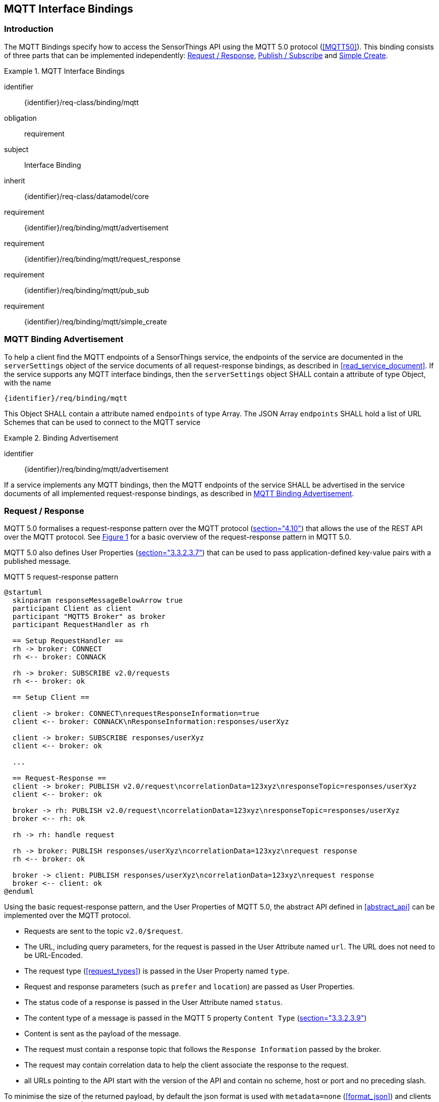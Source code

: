 [[mqtt-interface-bindings]]
== MQTT Interface Bindings

=== Introduction

The MQTT Bindings specify how to access the SensorThings API using the MQTT 5.0 protocol (<<MQTT50>>).
This binding consists of three parts that can be implemented independently: <<mqtt_request_response>>, <<mqtt_publish_subscribe>> and <<mqtt_simple_create>>.


[requirements_class]
.MQTT Interface Bindings
====
[%metadata]
identifier:: {identifier}/req-class/binding/mqtt
obligation:: requirement
subject:: Interface Binding
inherit:: {identifier}/req-class/datamodel/core
requirement:: {identifier}/req/binding/mqtt/advertisement
requirement:: {identifier}/req/binding/mqtt/request_response
requirement:: {identifier}/req/binding/mqtt/pub_sub
requirement:: {identifier}/req/binding/mqtt/simple_create
====


[[mqtt_binding_advertisement]]
=== MQTT Binding Advertisement

To help a client find the MQTT endpoints of a SensorThings service, the endpoints of the service are documented in the `+serverSettings+` object of the service documents of all request-response bindings, as described in <<read_service_document>>.
If the service supports any MQTT interface bindings, then the `+serverSettings+` object SHALL contain a attribute of type Object, with the name

`{identifier}/req/binding/mqtt`

This Object SHALL contain a attribute named `+endpoints+` of type Array. The JSON Array `+endpoints+` SHALL hold a list of URL Schemes that can be used to connect to the MQTT service


[requirement]
.Binding Advertisement
====
[%metadata]
identifier:: {identifier}/req/binding/mqtt/advertisement

If a service implements any MQTT bindings, then the MQTT endpoints of the service SHALL be advertised in the service documents of all implemented request-response bindings, as described in <<mqtt_binding_advertisement>>.
====



[[mqtt_request_response]]
=== Request / Response

MQTT 5.0 formalises a request-response pattern over the MQTT protocol (<<MQTT50,section="4.10">>) that allows the use of the REST API over the MQTT protocol.
See <<mqtt5-req-res>> for a basic overview of the request-response pattern in MQTT 5.0.

MQTT 5.0 also defines User Properties (<<MQTT50,section="3.3.2.3.7">>) that can be used to pass application-defined key-value pairs with a published message.

[[mqtt5-req-res]]
[plantuml, title='MQTT 5 request-response pattern', reftext='{figure-caption} {counter:figure-num}']
....
@startuml
  skinparam responseMessageBelowArrow true
  participant Client as client
  participant "MQTT5 Broker" as broker
  participant RequestHandler as rh

  == Setup RequestHandler ==
  rh -> broker: CONNECT
  rh <-- broker: CONNACK

  rh -> broker: SUBSCRIBE v2.0/requests
  rh <-- broker: ok

  == Setup Client ==

  client -> broker: CONNECT\nrequestResponseInformation=true
  client <-- broker: CONNACK\nResponseInformation:responses/userXyz

  client -> broker: SUBSCRIBE responses/userXyz
  client <-- broker: ok

  ...

  == Request-Response ==
  client -> broker: PUBLISH v2.0/request\ncorrelationData=123xyz\nresponseTopic=responses/userXyz
  client <-- broker: ok

  broker -> rh: PUBLISH v2.0/request\ncorrelationData=123xyz\nresponseTopic=responses/userXyz
  broker <-- rh: ok

  rh -> rh: handle request

  rh -> broker: PUBLISH responses/userXyz\ncorrelationData=123xyz\nrequest response
  rh <-- broker: ok

  broker -> client: PUBLISH responses/userXyz\ncorrelationData=123xyz\nrequest response
  broker <-- client: ok
@enduml
....


Using the basic request-response pattern, and the User Properties of MQTT 5.0, the abstract API defined in <<abstract_api>> can be implemented over the MQTT protocol.

- Requests are sent to the topic `v2.0/$request`.
- The URL, including query parameters, for the request is passed in the User Attribute named `url`. The URL does not need to be URL-Encoded.
- The request type (<<request_types>>) is passed in the User Property named `type`.
- Request and response parameters (such as `prefer` and `location`)  are passed as User Properties.
- The status code of a response is passed in the User Attribute named `status`.
- The content type of a message is passed in the MQTT 5 property `Content Type` (<<MQTT50, section="3.3.2.3.9">>)
- Content is sent as the payload of the message.
- The request must contain a response topic that follows the `Response Information` passed by the broker.
- The request may contain correlation data to help the client associate the response to the request.
- all URLs pointing to the API start with the version of the API and contain no scheme, host or port and no preceding slash.

To minimise the size of the returned payload, by default the json format is used with `metadata=none` (<<format_json>>) and clients are advised to use the $select query parameter.


.Message requesting the service document
[source,text]
----
Topic: v2.0/$request
ResponseTopic: responses/userxyz
CorrelationData: 42
User Properties:
  url: v2.0
  type: read
Payload: <empty>
----

.Response message to the previous read request
[source,text]
----
Topic: responses/userxyz
CorrelationData: 42
ContentType: application/json;charset=UTF-8
User Properties:
  status: 200
Payload: <the service document>
----


.Message requesting the first thing, ordered by id
[source,text]
----
Topic: v2.0/$request
ResponseTopic: responses/userxyz
CorrelationData: 43
User Properties:
  url: v2.0/Things?$top=1&$orderby=id
  type: read
Payload: <empty>
----

.Response message to the previous read request
[source,text]
----
Topic: responses/userxyz
CorrelationData: 43
ContentType: application/json;charset=UTF-8
User Properties:
  status: 200
Payload:
{
  "value": [
    {
      "id": 1,
      "name": "Oven",
      "description": "This thing is an oven.",
      "properties": {
        "owner": "Ulrike Schmidt",
        "color": "Black"
      }
    }
  ],
  "@nextLink": "v2.0/Things?$top=1&$skip=1&$orderby=id"
}
----



.Message creating a new thing
[source,text]
----
Topic: v2.0/$request
ResponseTopic: responses/userxyz
ContentType: application/json
User Properties:
  url: v2.0/Things
  type: create
Payload:
{
  "id": 1,
  "name": "Oven",
  "description": "This thing is an oven.",
  "properties": {
    "owner": "Ulrike Schmidt",
    "color": "Black"
  }
}
----

.Response message to the previous create request
[source,text]
----
Topic: responses/userxyz
User Properties:
  status: 201
  location: v2.0/Things(1)
Payload: <empty>
----


[requirement]
.Request / Response
====
[%metadata]
identifier:: {identifier}/req/binding/mqtt/request_response
inherit:: {identifier}/req-class/api/abstract

If a service advertises this requirement in the service document then the service SHALL implement the abstract API as described in <<mqtt_request_response>>.
====



[[mqtt_publish_subscribe]]
=== Publish / Subscribe

==== General


MQTT subscriptions are allowed on EntitySets (<<pattern_entityset>>, <<pattern_entityset_related>>), individual entities (<<pattern_entity>>, <<pattern_entity_related>>), and individual entity attributes (<<pattern_entity_attribute>>, <<pattern_entity_attribute_raw>>).

To get all updates for an EntitySet or Entity, clients can subscribe to the topic that matches the plain URL pattern, without service root, and without a preceding slash (`/`).

When an entity or attribute is created, updated/replaced or deleted, that is relevant for the subscription, the service returns a complete JSON representation of the affected entity in the payload of the message.

The action that caused the notification is specified in the User Property named `type`, with a value of `create`, `update` or `delete`.
Replace actions are published with the type `update`.


.Topic to use for receiving all updates for the Observations of a specific Datastream, and a typical message notifying about the creation of a new Observation
[source,text]
----
v2.0/Datastreams(4)/Observations

User Properties:
  type: create
Payload:
{
  "id": 123,
  "result": 45,
  "phenonmenonTime": "2015-02-05T17:00:00Z"
}
----


Since OData URLs are recursive, MQTT wildcards (`#` and `+`) are not allowed in subscriptions in the SensorThings topic tree.

Like HTTP URLs, MQTT topic in the SensorThings API can be extended with query options.
Query options are separated from the topic with a question mark character (`?`) and separated using an ampersant (`&`).
Query options are listed below.


[requirement]
.MQTT Publish / Subscribe
====
[%metadata]
identifier:: {identifier}/req/binding/mqtt/pub_sub
requirement:: {identifier}/req/binding/mqtt/pub_sub/select
requirement:: {identifier}/req/binding/mqtt/pub_sub/expand
requirement:: {identifier}/req/binding/mqtt/pub_sub/filter

If a service advertises this requirement in the service document then the service SHALL implement the publish-subscribe API as described in <<mqtt_publish_subscribe>>.
====


[[mqtt_pubsub_select]]
==== $select

The $select query option (<<read_options_select>>) can be added to topics to reduce the amount of data that is sent.

.Topic to use for receiving all updates for the Observations of a specific Datastream, limited to only the phenomenonTime and result attributes
[source,text]
----
v2.0/Datastreams(4)/Observations?$select=phenomenonTime,result
----


[requirement]
.MQTT Publish / Subscribe Select
====
[%metadata]
identifier:: {identifier}/req/binding/mqtt/pub_sub/select

If a service advertises this requirement in the service document then the service SHALL implement support for the `$select` option as described in <<mqtt_pubsub_select>>.
====


[[mqtt_pubsub_expand]]
==== $expand

The $expand query option (<<read_options_expand>>) can be added to topics to indicate that certain entities related to the created or updated entity should be sent.
This can, for instance, be useful when dealing with moving sensors, to receive new Observations together with their ProximateFeatureOfInterest.

.Topic to use for receiving all updates for the Observations of a specific Datastream
[source,text]
----
v2.0/Datastreams(4)/Observations?$expand=ProximateFeatureOfInterest
----


[requirement]
.MQTT Publish / Subscribe Expand
====
[%metadata]
identifier:: {identifier}/req/binding/mqtt/pub_sub/expand

If a service advertises this requirement in the service document then the service SHALL implement support for the `$expand` option as described in <<mqtt_pubsub_expand>>.
====


[[mqtt_pubsub_filter]]
==== $filter

The $filter query option (<<read_options_filter>>) can be used to only receive notification of certain changes.


[requirement]
.MQTT Publish / Subscribe Filter
====
[%metadata]
identifier:: {identifier}/req/binding/mqtt/pub_sub/filter

If a service advertises this requirement in the service document then the service SHALL implement support for the `$filter` option as described in <<mqtt_pubsub_filter>>.
====


[[mqtt_simple_create]]
=== Simple Create

Since simple clients, like sensors, may not be capable of handling the full MQTT request/reponse pattern, the simple-create pattern allows for a simpler way to create entities.
Entities can be created by sending a publish request to the topic of an 
EntitySet (<<pattern_entityset>>, <<pattern_entityset_related>>), without service root, and without a preceding slash (`/`), followed by `/create`.


.Publish message used to create an Observation in Datastream 4.
[source,text]
----
Topic: v2.0/Datastreams(4)/Observations/create
Payload:
{
  "result": 42,
  "phenomenonTime": {
    "start": "2017-11-12T13:00:00Z"
  }
}
----


More advanced clients are adviced to use the MQTT Request/Response pattern to create entities, since it allows the server to return a success or failure response on entity creation.


[requirement]
.MQTT Simple Create
====
[%metadata]
identifier:: {identifier}/req/binding/mqtt/simple_create

If a service advertises this requirement in the service document then the service SHALL implement support simple entity creation as described in <<mqtt_simple_create>>.
====


=== Authentication & Authorization
